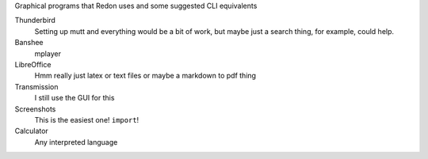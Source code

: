 Graphical programs that Redon uses and some suggested CLI equivalents

Thunderbird
    Setting up mutt and everything would be a bit of work, but maybe just a search thing, for example, could help.
Banshee
    mplayer
LibreOffice
    Hmm really just latex or text files or maybe a markdown to pdf thing
Transmission
    I still use the GUI for this
Screenshots
    This is the easiest one! ``import``!
Calculator
    Any interpreted language
